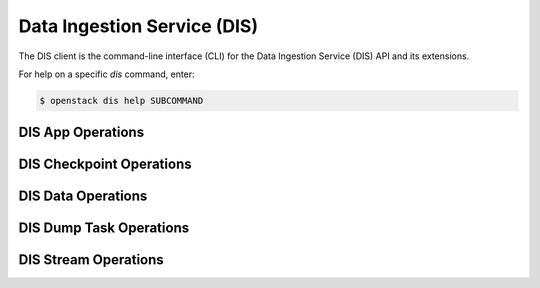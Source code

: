 Data Ingestion Service (DIS)
============================

The DIS client is the command-line interface (CLI) for
the Data Ingestion Service (DIS) API and its extensions.

For help on a specific `dis` command, enter:

.. code-block:: console

   $ openstack dis help SUBCOMMAND

.. _app:

DIS App Operations
------------------

.. autoprogram-cliff:: openstack.dis.v2
   :command: dis app *

.. _checkpoint:

DIS Checkpoint Operations
-------------------------

.. autoprogram-cliff:: openstack.dis.v2
   :command: dis checkpoint *

.. _data:

DIS Data Operations
-------------------

.. autoprogram-cliff:: openstack.dis.v2
   :command: dis data *

.. _dump_task:

DIS Dump Task Operations
------------------------

.. autoprogram-cliff:: openstack.dis.v2
   :command: dis dump task *

.. _stream:

DIS Stream Operations
---------------------

.. autoprogram-cliff:: openstack.dis.v2
   :command: dis stream *
